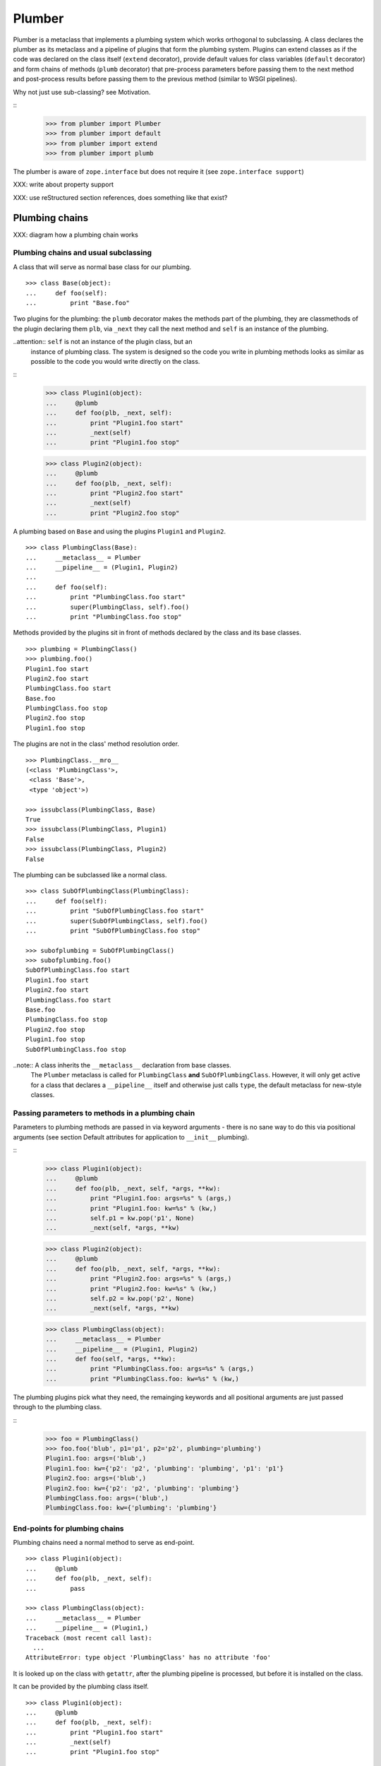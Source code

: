 Plumber
=======

Plumber is a metaclass that implements a plumbing system which works orthogonal
to subclassing. A class declares the plumber as its metaclass and a pipeline of
plugins that form the plumbing system. Plugins can extend classes as if the
code was declared on the class itself (``extend`` decorator), provide default
values for class variables (``default`` decorator) and form chains of methods
(``plumb`` decorator) that pre-process parameters before passing them to the
next method and post-process results before passing them to the previous method
(similar to WSGI pipelines).

Why not just use sub-classing? see Motivation.

::
    >>> from plumber import Plumber
    >>> from plumber import default
    >>> from plumber import extend
    >>> from plumber import plumb

The plumber is aware of ``zope.interface`` but does not require it (see
``zope.interface support``)

XXX: write about property support

XXX: use reStructured section references, does something like that exist?


Plumbing chains
---------------

XXX: diagram how a plumbing chain works

Plumbing chains and usual subclassing
~~~~~~~~~~~~~~~~~~~~~~~~~~~~~~~~~~~~~
A class that will serve as normal base class for our plumbing.
::
    >>> class Base(object):
    ...     def foo(self):
    ...         print "Base.foo"

Two plugins for the plumbing: the ``plumb`` decorator makes the methods part of
the plumbing, they are classmethods of the plugin declaring them ``plb``, via
``_next`` they call the next method and ``self`` is an instance of the
plumbing.

..attention:: ``self`` is not an instance of the plugin class, but an
  instance of plumbing class. The system is designed so the code you write in
  plumbing methods looks as similar as possible to the code you would write
  directly on the class.

::
    >>> class Plugin1(object):
    ...     @plumb
    ...     def foo(plb, _next, self):
    ...         print "Plugin1.foo start"
    ...         _next(self)
    ...         print "Plugin1.foo stop"

    >>> class Plugin2(object):
    ...     @plumb
    ...     def foo(plb, _next, self):
    ...         print "Plugin2.foo start"
    ...         _next(self)
    ...         print "Plugin2.foo stop"

A plumbing based on ``Base`` and using the plugins ``Plugin1`` and ``Plugin2``.
::
    >>> class PlumbingClass(Base):
    ...     __metaclass__ = Plumber
    ...     __pipeline__ = (Plugin1, Plugin2)
    ...
    ...     def foo(self):
    ...         print "PlumbingClass.foo start"
    ...         super(PlumbingClass, self).foo()
    ...         print "PlumbingClass.foo stop"

Methods provided by the plugins sit in front of methods declared by the class
and its base classes.
::
    >>> plumbing = PlumbingClass()
    >>> plumbing.foo()
    Plugin1.foo start
    Plugin2.foo start
    PlumbingClass.foo start
    Base.foo
    PlumbingClass.foo stop
    Plugin2.foo stop
    Plugin1.foo stop

The plugins are not in the class' method resolution order.
::
    >>> PlumbingClass.__mro__
    (<class 'PlumbingClass'>,
     <class 'Base'>,
     <type 'object'>)

    >>> issubclass(PlumbingClass, Base)
    True
    >>> issubclass(PlumbingClass, Plugin1)
    False
    >>> issubclass(PlumbingClass, Plugin2)
    False

The plumbing can be subclassed like a normal class.
::
    >>> class SubOfPlumbingClass(PlumbingClass):
    ...     def foo(self):
    ...         print "SubOfPlumbingClass.foo start"
    ...         super(SubOfPlumbingClass, self).foo()
    ...         print "SubOfPlumbingClass.foo stop"

    >>> subofplumbing = SubOfPlumbingClass()
    >>> subofplumbing.foo()
    SubOfPlumbingClass.foo start
    Plugin1.foo start
    Plugin2.foo start
    PlumbingClass.foo start
    Base.foo
    PlumbingClass.foo stop
    Plugin2.foo stop
    Plugin1.foo stop
    SubOfPlumbingClass.foo stop

..note:: A class inherits the ``__metaclass__`` declaration from base classes.
  The ``Plumber`` metaclass is called for ``PlumbingClass`` **and**
  ``SubOfPlumbingClass``. However, it will only get active for a class that
  declares a ``__pipeline__`` itself and otherwise just calls ``type``, the
  default metaclass for new-style classes.


Passing parameters to methods in a plumbing chain
~~~~~~~~~~~~~~~~~~~~~~~~~~~~~~~~~~~~~~~~~~~~~~~~~
Parameters to plumbing methods are passed in via keyword arguments - there is
no sane way to do this via positional arguments (see section Default
attributes for application to ``__init__`` plumbing).

::
    >>> class Plugin1(object):
    ...     @plumb
    ...     def foo(plb, _next, self, *args, **kw):
    ...         print "Plugin1.foo: args=%s" % (args,)
    ...         print "Plugin1.foo: kw=%s" % (kw,)
    ...         self.p1 = kw.pop('p1', None)
    ...         _next(self, *args, **kw)

    >>> class Plugin2(object):
    ...     @plumb
    ...     def foo(plb, _next, self, *args, **kw):
    ...         print "Plugin2.foo: args=%s" % (args,)
    ...         print "Plugin2.foo: kw=%s" % (kw,)
    ...         self.p2 = kw.pop('p2', None)
    ...         _next(self, *args, **kw)

    >>> class PlumbingClass(object):
    ...     __metaclass__ = Plumber
    ...     __pipeline__ = (Plugin1, Plugin2)
    ...     def foo(self, *args, **kw):
    ...         print "PlumbingClass.foo: args=%s" % (args,)
    ...         print "PlumbingClass.foo: kw=%s" % (kw,)

The plumbing plugins pick what they need, the remainging keywords and all
positional arguments are just passed through to the plumbing class.

::
    >>> foo = PlumbingClass()
    >>> foo.foo('blub', p1='p1', p2='p2', plumbing='plumbing')
    Plugin1.foo: args=('blub',)
    Plugin1.foo: kw={'p2': 'p2', 'plumbing': 'plumbing', 'p1': 'p1'}
    Plugin2.foo: args=('blub',)
    Plugin2.foo: kw={'p2': 'p2', 'plumbing': 'plumbing'}
    PlumbingClass.foo: args=('blub',)
    PlumbingClass.foo: kw={'plumbing': 'plumbing'}


End-points for plumbing chains
~~~~~~~~~~~~~~~~~~~~~~~~~~~~~~
Plumbing chains need a normal method to serve as end-point.
::
    >>> class Plugin1(object):
    ...     @plumb
    ...     def foo(plb, _next, self):
    ...         pass

    >>> class PlumbingClass(object):
    ...     __metaclass__ = Plumber
    ...     __pipeline__ = (Plugin1,)
    Traceback (most recent call last):
      ...
    AttributeError: type object 'PlumbingClass' has no attribute 'foo'

It is looked up on the class with ``getattr``, after the plumbing pipeline is
processed, but before it is installed on the class.

It can be provided by the plumbing class itself.
::
    >>> class Plugin1(object):
    ...     @plumb
    ...     def foo(plb, _next, self):
    ...         print "Plugin1.foo start"
    ...         _next(self)
    ...         print "Plugin1.foo stop"

    >>> class PlumbingClass(object):
    ...     __metaclass__ = Plumber
    ...     __pipeline__ = (Plugin1,)
    ...
    ...     def foo(self):
    ...         print "PlumbingClass.foo"

    >>> plumbing = PlumbingClass().foo()
    Plugin1.foo start
    PlumbingClass.foo
    Plugin1.foo stop

It can be provided by a base class of the plumbing class.
::
    >>> class Base(object):
    ...     def foo(self):
    ...         print "Base.foo"

    >>> class Plugin1(object):
    ...     @plumb
    ...     def foo(plb, _next, self):
    ...         print "Plugin1.foo start"
    ...         _next(self)
    ...         print "Plugin1.foo stop"

    >>> class PlumbingClass(Base):
    ...     __metaclass__ = Plumber
    ...     __pipeline__ = (Plugin1,)

    >>> plumbing = PlumbingClass().foo()
    Plugin1.foo start
    Base.foo
    Plugin1.foo stop

Further it can be provided by a plumbing plugin with the ``default`` or
``extend`` decorators (see Extending classes, an alternative to mixins), it
will be put on the plumbing class, before the end point it looked up and
therefore behaves exactly like the method would be declared on the class
itself.


XXX: Properties
~~~~~~~~~~~~~~~


Extending classes through plumbing, an alternative to mixins
------------------------------------------------------------

Why? It's faster - yet to be proven.

Extending a class
~~~~~~~~~~~~~~~~~
A plugin can put arbitrary attributes onto a class as if they were declared on it.
::
    >>> class Plugin1(object):
    ...     foo = extend(False)

    >>> class PlumbingClass(object):
    ...     __metaclass__ = Plumber
    ...     __pipeline__ = (Plugin1,)

The attribute is defined on the class, setting it on an instance will store the
value in the instance's ``__dict__``.
::
    >>> PlumbingClass.foo
    False
    >>> plumbing = PlumbingClass()
    >>> plumbing.foo
    False
    >>> plumbing.foo = True
    >>> plumbing.foo
    True
    >>> PlumbingClass.foo
    False

If the attribute collides with one already declared on the class, an exception
is raised.
::
    >>> class Plugin1(object):
    ...     foo = extend(False)

    >>> class PlumbingClass(object):
    ...     __metaclass__ = Plumber
    ...     __pipeline__ = (Plugin1,)
    ...     foo = False
    Traceback (most recent call last):
      ...
    PlumbingCollision: foo

XXX: increase verbosity of exception

Also, if two plugins try to extend an attribute with the same name, an
exception is raised. The situation before processing the second plugin is
exactly as if the method was declared on the class itself.
::
    >>> class Plugin1(object):
    ...     foo = extend(False)

    >>> class Plugin2(object):
    ...     foo = extend(False)

    >>> class PlumbingClass(object):
    ...     __metaclass__ = Plumber
    ...     __pipeline__ = (Plugin1, Plugin2)
    Traceback (most recent call last):
      ...
    PlumbingCollision: foo

Extended methods close pipelines, adding a plumbing method afterwards raises an
exception.
::
    >>> class Plugin1(object):
    ...     @extend
    ...     def foo(self):
    ...         pass

    >>> class Plugin2(object):
    ...     @plumb
    ...     def foo(plb, _next, self):
    ...         pass

    >>> class PlumbingClass(object):
    ...     __metaclass__ = Plumber
    ...     __pipeline__ = (Plugin1, Plugin2)
    Traceback (most recent call last):
      ...
    PlumbingCollision: foo

Extending a method needed by a plugin earlier in the chain works.
::
    >>> class Plugin1(object):
    ...     @plumb
    ...     def foo(plb, _next, self):
    ...         print "Plugin1.foo start"
    ...         _next(self)
    ...         print "Plugin1.foo stop"

    >>> class Plugin2(object):
    ...     @extend
    ...     def foo(self):
    ...         print "Plugin2.foo"

    >>> class PlumbingClass(object):
    ...     __metaclass__ = Plumber
    ...     __pipeline__ = (Plugin1, Plugin2)

    >>> PlumbingClass().foo()
    Plugin1.foo start
    Plugin2.foo
    Plugin1.foo stop

It is possible to make super calls from within the method added by the plugin.
::
    >>> class Base(object):
    ...     def foo(self):
    ...         print "Base.foo"

    >>> class Plugin1(object):
    ...     @extend
    ...     def foo(self):
    ...         print "Plugin1.foo start"
    ...         super(self.__class__, self).foo()
    ...         print "Plugin1.foo stop"

    >>> class PlumbingClass(Base):
    ...     __metaclass__ = Plumber
    ...     __pipeline__ = (Plugin1,)

    >>> plumbing = PlumbingClass()
    >>> plumbing.foo()
    Plugin1.foo start
    Base.foo
    Plugin1.foo stop

Extension is used if a plugin relies on a specific attribute value, most common
the case with functions. If a plugin provides a setting it uses a default
value (see next section).

Default attributes
~~~~~~~~~~~~~~~~~~
Plugins that use parameters, provide defaults that are overridable. Further it
should enable setting these parameters through a ``__init__`` plumbing method.

::
    >>> class Plugin1(object):
    ...     foo = default(False)
    ...     @plumb
    ...     def __init__(plb, _next, self, *args, **kw):
    ...         if 'foo' in kw:
    ...             self.foo = kw.pop('foo')
    ...         _next(self, *args, **kw)

    >>> class Plumbing(object):
    ...     __metaclass__ = Plumber
    ...     __pipeline__ = (Plugin1,)
    ...     def __init__(self, bar=None):
    ...         self.bar = bar

The default value is set in the class' ``__dict__``.
::
    >>> Plumbing.foo
    False
    >>> plumbing = Plumbing()
    >>> plumbing.foo
    False
    >>> 'foo' in plumbing.__dict__
    False

Setting the value on the instance is persistent and the class' value is
untouched.
::
    >>> plumbing.foo = True
    >>> plumbing.foo
    True
    >>> Plumbing.foo
    False

Values can be provided to ``__init__``.
::
    >>> plumbing = Plumbing(bar=42, foo=True)
    >>> plumbing.foo
    True
    >>> Plumbing.foo
    False
    >>> plumbing.bar
    42

The first plugin prodiving a default value is taken, later defaults are
ignored.
::
    >>> class One(object):
    ...     foo = default(1)

    >>> class Two(object):
    ...     foo = default(2)

    >>> class Plumbing(object):
    ...     __metaclass__ = Plumber
    ...     __pipeline__ = (One, Two)

    >>> Plumbing.foo
    1

    >>> class Plumbing(object):
    ...     __metaclass__ = Plumber
    ...     __pipeline__ = (Two, One)

    >>> Plumbing.foo
    2

An attribute declared on the class overwrites ``default`` attributes.
::
    >>> class Plumbing(object):
    ...     __metaclass__ = Plumber
    ...     __pipeline__ = (One, Two)
    ...     foo = None

    >>> print Plumbing.foo
    None

``Extend`` overrules ``default``.
::
    >>> class Default(object):
    ...     foo = default('default')

    >>> class Extend(object):
    ...     foo = extend('extend')

    >>> class Plumbing(object):
    ...     __metaclass__ = Plumber
    ...     __pipeline__ = (Extend, Default)

    >>> Plumbing.foo
    'extend'

    >>> class Plumbing(object):
    ...     __metaclass__ = Plumber
    ...     __pipeline__ = (Default, Extend)

    >>> Plumbing.foo
    'extend'

    >>> class Plumbing(object):
    ...     __metaclass__ = Plumber
    ...     __pipeline__ = (Default, Extend, Default)

    >>> Plumbing.foo
    'extend'

``default`` does not interfere with ``extend`` collision detection.
::
    >>> class Plumbing(object):
    ...     __metaclass__ = Plumber
    ...     __pipeline__ = (Default, Extend, Default, Extend, Default)
    Traceback (most recent call last):
      ...
    PlumbingCollision: foo

``plumb`` and either ``default`` or ``extend`` collide.
::
    >>> class Default(object):
    ...     foo = default(None)

    >>> class Extend(object):
    ...     foo = extend(None)

    >>> class Plumb(object):
    ...     @plumb
    ...     def foo(plb, _next, self):
    ...         pass

    >>> class Plumbing(object):
    ...     __metaclass__ = Plumber
    ...     __pipeline__ = (Default, Plumb)
    Traceback (most recent call last):
      ...
    PlumbingCollision: foo

    >>> class Plumbing(object):
    ...     __metaclass__ = Plumber
    ...     __pipeline__ = (Extend, Plumb)
    Traceback (most recent call last):
      ...
    PlumbingCollision: foo


Docstrings of plumbing methods and plugins
------------------------------------------

Two plugins and a plumbing using them, one plumbing chain and ``__doc__``
declared on the classes and the classes' methdods.
::
    >>> class P1(object):
    ...     """P1
    ...     """
    ...     @plumb
    ...     def foo(plb, _next, self):
    ...         """P1.foo
    ...         """

    >>> class P2(object):
    ...     """P2
    ...     """
    ...     @plumb
    ...     def foo(plb, _next, self):
    ...         """P2.foo
    ...         """

    >>> class Plumbing(object):
    ...     """Plumbing
    ...     """
    ...     __metaclass__ = Plumber
    ...     __pipeline__ = (P1, P2)
    ...
    ...     def foo(self):
    ...         """Plumbing.foo
    ...         """

The class' docstring is generated from the ``__doc__`` declared on the plumbing
class followed by plugin classes' ``__doc__`` in reverse order.
::
    >>> print Plumbing.__doc__
    Plumbing
    <BLANKLINE>
    P2
    <BLANKLINE>
    P1
    <BLANKLINE>

Docstrings for plumbing chains are generated alike.
::
    >>> print Plumbing.foo.__doc__
    Plumbing.foo
    <BLANKLINE>
    P2.foo
    <BLANKLINE>
    P1.foo
    <BLANKLINE>


zope.interface support
----------------------

The plumber does not depend on ``zope.interface`` but is aware of it. That
means it will try to import it and if available will check plumbing classes
for implemented interfaces and will make the new class implement them, too.
::

    >>> from zope.interface import Interface
    >>> from zope.interface import implements

A class with an interface that will serve as base.
::

    >>> class IBase(Interface):
    ...     pass

    >>> class Base(object):
    ...     implements(IBase)

    >>> IBase.implementedBy(Base)
    True

Two plugins with corresponding interfaces, one with a base class that also
implements an interface.
::

    >>> class IPlugin1(Interface):
    ...     pass

    >>> class Plugin1(object):
    ...     implements(IPlugin1)

    >>> class IPlugin2Base(Interface):
    ...     pass

    >>> class Plugin2Base(object):
    ...     implements(IPlugin2Base)

    >>> class IPlugin2(Interface):
    ...     pass

    >>> class Plugin2(Plugin2Base):
    ...     implements(IPlugin2)

    >>> IPlugin1.implementedBy(Plugin1)
    True
    >>> IPlugin2Base.implementedBy(Plugin2Base)
    True
    >>> IPlugin2Base.implementedBy(Plugin2)
    True
    >>> IPlugin2.implementedBy(Plugin2)
    True

A class based on ``Base`` using a plumbing of ``Plugin1`` and ``Plugin2`` and
implementing ``IPlumbingClass``.
::

    >>> class IPlumbingClass(Interface):
    ...     pass

    >>> class PlumbingClass(Base):
    ...     __metaclass__ = Plumber
    ...     __pipeline__ = (Plugin1, Plugin2)
    ...     implements(IPlumbingClass)

The directly declared and inherited interfaces are implemented.
::

    >>> IPlumbingClass.implementedBy(PlumbingClass)
    True
    >>> IBase.implementedBy(PlumbingClass)
    True

The interfaces implemented by the used plumbing classes are also implemented.
::

    >>> IPlugin1.implementedBy(PlumbingClass)
    True
    >>> IPlugin2.implementedBy(PlumbingClass)
    True
    >>> IPlugin2Base.implementedBy(PlumbingClass)
    True

An instance of the class provides the interfaces.
::

    >>> plumbing = PlumbingClass()

    >>> IPlumbingClass.providedBy(plumbing)
    True
    >>> IBase.providedBy(plumbing)
    True
    >>> IPlugin1.providedBy(plumbing)
    True
    >>> IPlugin2.providedBy(plumbing)
    True
    >>> IPlugin2Base.providedBy(plumbing)
    True

The reasoning behind this is: the plumbing classes are behaving as close as
possible to base classes of our class, but without using subclassing.  For an
additional maybe future approach see Discussion.


A more lengthy explanation
--------------------------

XXX:
A plumbing consists of plumbing elements that define methods to be used as part
of the plumbing. An object using a plumbing system, declares the Plumber as its
metaclass and a ``__pipeline__`` defining the order of plumbing elements to be
used.

The plumbing system works similar to WSGI (the Web Server Gateway Interface).
It consists of pipelines that are formed of plumbing methods of the listed
classes. For each pipeline an entrance method is created that is called like
every normal method with the general signature of ``def foo(self, **kw)``.
The entrance method will just wrap the first plumbing method.

Plumbing methods receive a wrapper of the next plumbing method. Therefore they
can alter arguments before passing them on to the next plumbing method
(preprocessing the request) and alter the return value of the next plumbing
method (postprocessing the response) before returning it further.

The normal endpoint is determined by ``getattr`` on the class without the
plumbing system. If neither the class itself nor its base classes implement a
corresponding method, a method is created that raises a
``NotImplementedError``. A plumbing method can serve as an endpoint by just not
calling ``_next``, by that it basically implements a new method for the class,
as it were defined on the class. A super call to the class' bases can be made
``super(self.__class__, self).name(**kw)``.
XXX

Nomenclature
------------

The nomenclature is just forming and still inconsistent.

Plumber
    The plumber is the metaclass creating a plumbing system.

plumbing (system)
    A plumbing is the result of what the Plumber produces. It is built of
    methods declared on base classes, the plumbing class and plumbing plugins
    according to ``default``, ``extend`` and ``plumb`` directives. Plugins
    involved are listed in a class' ``__pipeline__`` attribute.

plumbing class
    Synonymous for plumbing system, but sometimes also only the class that asks
    to be turned into a plumbing, esp. when referring to attributes declared on
    it.

(plumbing) plugin / plugin class
    A plumbing plugin provides attributes to be used for the plumbing through
    ``default``, ``extend`` and ``plumb`` declarations.

``default`` decorator
    Instruct the plumber to set a default value: first default wins, ``extend``
    and declaration on plumbing class takes precedence.

``extend`` decorator
    Instruct the plumber to set an attribute on the plumbing: ``extend``
    overrides ``default``, two ``extend`` collide.

``plumb`` decorator
    Instruct the plumber to make a function part of a plumbing chain and turns
    the function into a classmethod bound to the plumbing plugin declaring it
    and having a signature of: ``def foo(plb, _next, self, *args, **kw)``.
    ``plb`` is the plugin class declaring it, ``_next`` a wrapper for the next
    method in chain and ``self`` and instance of the plumbing

plumbing chain
    The methods of a pipeline with the same name plumbed together. The entrance
    and end-point have the signature of normal methods: ``def foo(self, *args,
    **kw)``

pipeline attribute
    The attribute a class uses to define the order of plumbing class to be used
    to create the plumbing.


Discussions
-----------

Where is the plumbing
~~~~~~~~~~~~~~~~~~~~~
It is in front of the class and its MRO. If you feel it should be between the
class and its base classes, consider subclassing the class that uses the
plumbing system and put your code there. If you have a strong point why this is
not a solution, please let us know. However, the point must be stronger than
saving 3 lines of which two are pep8-conform whitespace.

Signature of _next function
~~~~~~~~~~~~~~~~~~~~~~~~~~~
Currently ``self`` needs to be passed to the ``_next`` function. This could be
wrapped, too. However, it might enable cool stuff, because you can decide to
pass something else than self to be processed further.

Implementation of this would slightly increase the complexity in the plumber,
result in less flexibility, but save passing ``self`` to ``_next``.

Instance based plumbing system
~~~~~~~~~~~~~~~~~~~~~~~~~~~~~~
At various points it felt tempting to be able to instantiate plumbing elements
to configure them. For that we need ``__init__``, which woul mean that plumbing
``__init__`` would need a different name, eg. ``plb_``-prefix. Consequently
this could then be done for all plumbing methods instead of decorating them.
The decorator is really just used for marking them and turning them into
classmethods. The plumbing decorator is just a subclass of the classmethod
decorator.

Reasoning why currently the methods are not prefixed and are classmethods:
Plumbing elements are simply not meant to be normal classes. Their methods have
the single purpose to be called as part of some other class' method calls,
never directly. Configuration of plumbing elements can either be achieved by
subclassing them or by putting the configuration on the objects/class they are
used for.

The current system is slim, clear and easy to use. An instance based plumbing
system would be far more complex. It could be implemented to exist alongside
the current system. But it won't be implemented by us, without seeing a real use
case first.

Different zope.interface.Interfaces for plumbing and created class
~~~~~~~~~~~~~~~~~~~~~~~~~~~~~~~~~~~~~~~~~~~~~~~~~~~~~~~~~~~~~~~~~~
A different approach to the currently implemented system is having different
interfaces for the plugins and the class that is created.
::

    #    >>> class IPlugin1Behaviour(Interface):
    #    ...     pass
    #
    #    >>> class Plugin1(object):
    #    ...     implements(IPlugin1)
    #    ...     interfaces = (IPlugin1Behaviour,)
    #
    #    >>> class IPlugin2(Interface):
    #    ...     pass
    #
    #    >>> class Plugin2(object):
    #    ...     implements(IPlugin2)
    #    ...     interfaces = (IPlugin2Behaviour,)
    #
    #    >>> IUs.implementedBy(Us)
    #    True
    #    >>> IBase.implementedBy(Us)
    #    True
    #    >>> IPlugin1.implementedBy(Us)
    #    False
    #    >>> IPlugin2.implementedBy(Us)
    #    False
    #    >>> IPlugin1Behaviour.implementedBy(Us)
    #    False
    #    >>> IPlugin2Behaviour.implementedBy(Us)
    #    False

Same reasoning as before: up to now unnecessary complexity. It could make sense
in combination with an instance based plumbing system and could be implemented
as part of it alongside the current class based system.

Implicit subclass generation
~~~~~~~~~~~~~~~~~~~~~~~~~~~~
Currently the whole plumbing system is implemented within one class that is
based on the base classes defined in the class declaration. During class
creation the plumber determines all functions involved in the plumbing,
generates pipelines of methods and plumbs them together.

An alternative approach would be to take one plumbing elements after another
and create a subclass chain. However, I currently don't know how this could be
achieved, believe that it is not possible and think that the current approach
is better.

Dynamic Plumbing
~~~~~~~~~~~~~~~~
The plumber could replace the ``__pipeline__`` attribute with a property of the
same name. Changing the attribute during runtime would result in a plumbing
specific to the object. A plumbing cache could further be used to reduce the
number of plumbing chains in case of many dynamic plumbings.


Test Coverage
-------------

XXX: automatic update of coverage report

Summary
~~~~~~~
::
    lines   cov%   module   (path)
        4   100%   plumber.__init__
       16   100%   plumber._globalmetaclasstest
       76    97%   plumber._plumber
       15    93%   plumber.tests

Detailed
~~~~~~~~
Is this sane to have here?

``parts/coverage/plumber._globalmetaclasstest.cover``:
^^^^^^^^^^^^^^^^^^^^^^^^^^^^^^^^^^^^^^^^^^
::
           """A module to test setting a metaclass globally

           ATTENTION: we do not recommend this, but you can do it!

           Mostly here for understanding what's going on.
        1: """

        1: from zope.interface import Interface
        1: from zope.interface import implements

        1: from plumber import Plumber

        1: __metaclass__ = Plumber


        2: class IPlugin1(Interface):
               """
               A zope.interface.Interface is not affected by the global ``__metaclass__``.
               ::
                   >>> IPlugin1.__class__
                   <class 'zope.interface.interface.InterfaceClass'>
        1:     """
        1:     pass


        2: class Plugin1:
               """
               A global meta-class declaration makes all classes at least new-style
               classes, even when not subclassing subclasses.
               ::
                   >>> Plugin1.__class__
                   <class 'plumber._plumber.Plumber'>

                   >>> issubclass(Plugin1, object)
                   True
        1:     """
        1:     implements(IPlugin1)


        2: class ClassMaybeUsingAPlumbing(object):
               """
               If subclassing object, the global metaclass declaration is ignored.
               ::
                   >>> ClassMaybeUsingAPlumbing.__class__
                   <type 'type'>
        1:     """


        2: class ClassReallyUsingAPlumbing:
               """
                   >>> ClassReallyUsingAPlumbing.__class__
                   <class 'plumber._plumber.Plumber'>

                   >>> issubclass(ClassReallyUsingAPlumbing, object)
                   True

                   >>> IPlugin1.implementedBy(ClassReallyUsingAPlumbing)
                   True
        1:     """
        1:     __pipeline__ = (Plugin1,)

``parts/coverage/plumber.__init__.cover``:
^^^^^^^^^^^^^^^^^^^^^^^^^^^^^^^^^^^^^^^^^^
::
        1: from plumber._plumber import Plumber
        1: from plumber._plumber import default
        1: from plumber._plumber import extend
        1: from plumber._plumber import plumb

``parts/coverage/plumber._plumber.cover``:
^^^^^^^^^^^^^^^^^^^^^^^^^^^^^^^^^^^^^^^^^^
::
        1: import os

           # We are aware of ``zope.interface.Interface``: if zope.interfaces is available
           # we check interfaces implemented on the plumbing plugins and will make the
           # plumbing implement them, too.
        1: try:
        1:     from zope.interface import classImplements
        1:     from zope.interface import implementedBy
        1:     ZOPE_INTERFACE_AVAILABLE = True
    >>>>>> except ImportError:
    >>>>>>     ZOPE_INTERFACE_AVAILABLE = False


        2: class PlumbingCollision(RuntimeError):
        1:     pass


        2: class default(object):
               """Provide a default value for something

               The first plugin with a default value wins the first round: its value is
               set on the plumbing as if it was declared there.

               Attributes set with the ``extend`` decorator overrule ``default``
               attributes (see ``extend`` decorator).
        1:     """
        1:     def __init__(self, attr):
        5:         self.attr = attr


        2: class extend(object):
               """Declare an attribute on the plumning as if it was defined on it.

               Attribute set with the ``extend`` decorator overrule ``default``
               attributes. Two ``extend`` attributes in a chain raise a PlumbingCollision.
        1:     """
        1:     def __init__(self, attr):
        9:         self.attr = attr


        2: class plumb(classmethod):
               """Mark a method to be used in a plumbing chain.

               The signature of the method is:
               ``def foo(plb, _next, self, *args, **kw)``

               A plumbing method is a classmethod bound to the plugin class defining it
               (``plb``), as second argument it receives the next plumbing method
               (``_next``) and the third argument (``self``) is a plumbing instance, that
               for normal methods would be the first argument.

               In order to plumb a method there needs to be a non-plumbing method behind
               it provided by: a plumbing plugin via ``extend`` or ``default`` later in
               the pipeline, the class itself or one of its base classes.
        1:     """

        1: def merge_doc(first, *args):
       39:     if first.__doc__ is None:
       30:         return None
        9:     if not args:
        4:         return first.__doc__
        5:     return os.linesep.join((first.__doc__, merge_doc(*args)))


        1: def entrance(name, pipe):
               """Create an entrance to a pipeline.

               recursively:
               - pop first method from pipeline
               - create entrance to the rest of the pipe as _next
               - wrap method passing it _next and return it, if not last method
               - return last method as is, if last method
               """
               # If only one element is left in the pipe, it is a normal method that does
               # not expect a ``_next`` parameter.
       22:     if len(pipe) is 1:
       12:         return pipe[0]

               # XXX: traceback supplement for pdb, probably more than just name is needed

       10:     plumbing_method = pipe.pop(0)
       10:     _next = entrance(name, pipe)
       10:     def _entrance(self, *args, **kw):
       11:         return plumbing_method(_next, self, *args, **kw)
       10:     _entrance.__doc__ = merge_doc(_next, plumbing_method)
       10:     return _entrance


        2: class CLOSED(object):
               """used for marking a pipeline as closed
        1:     """


        2: class Plumber(type):
               """Metaclass for plumbing creation

               First the normal new-style metaclass ``type()`` is called to construct the
               class with ``name``, ``bases``, ``dct``.

               Then, if the class declares a ``__pipeline__`` attribute, the plumber
               will create a plumbing system accordingly. Attributes declared with
               ``default``, ``extend`` and ``plumb`` will be used in the plumbing.
        1:     """
        1:     def __init__(cls, name, bases, dct):
       26:         super(Plumber, cls).__init__(name, bases, dct)
                   # The metaclass is inherited.
                   # The plumber will only get active if the class it produces defines a
                   # __pipeline__.
       26:         if cls.__dict__.get('__pipeline__') is None:
        2:             return

                   # generate docstrings from all plugin classes
       24:         cls.__doc__ = merge_doc(cls, *reversed(cls.__pipeline__))

                   # Follow ``default``, ``extend`` and ``plumb`` declarations.
       24:         pipelines = {}
       24:         defaulted = {}
       61:         for plugin in cls.__pipeline__:

      280:             for name, decor in plugin.__dict__.items():
      243:                 if isinstance(decor, extend):
       13:                     if name in cls.__dict__ \
        6:                       and name not in defaulted:
                                   # XXX: provide more info what is colliding
        3:                         raise PlumbingCollision(name)
                               # just copy the attribute that was passed to the extend
                               # decorator and mark the pipeline as closed, i.e. adding
                               # further methods to it, will raise an error.
       10:                     setattr(cls, name, decor.attr)
       10:                     defaulted.pop(name, None)
       10:                     pipe = pipelines.setdefault(name, [])
       10:                     pipe.append(CLOSED)
      230:                 elif isinstance(decor, default):
       14:                     if not name in cls.__dict__:
        7:                         setattr(cls, name, decor.attr)
        7:                         defaulted[name] = None
      216:                 elif isinstance(decor, plumb):
       14:                     pipe = pipelines.setdefault(name, [])
       14:                     if pipe and pipe[-1] is CLOSED:
        2:                         raise PlumbingCollision(name)
       12:                     if name in defaulted:
        1:                         raise PlumbingCollision(name)
                               # plumbing methods are class methods bound to the plumbing
                               # plugin class, ``getattr`` on the class in combination
                               # with being a classmethod, does this for us.
       11:                     pipe.append(getattr(plugin, name))

                       # If zope.interface is available (see import at the beginning of
                       # file), we check the plugins for implemented interfaces and make
                       # the new class implement these, too.
       37:             if ZOPE_INTERFACE_AVAILABLE:
       37:                 ifaces = implementedBy(plugin)
       37:                 if ifaces is not None:
       37:                     classImplements(cls, *list(ifaces))

       30:         for name, pipe in pipelines.items():
                       # Remove CLOSED pipe marker.
       13:             if pipe[-1] is CLOSED:
        6:                 del pipe[-1]

                       # Retrieve end point from class, from what happened above it is
                       # found with priorities:
                       # 1. a plumbing plugin declared it with ``extend``
                       # 2. the plumbing class itself declared it
                       # 3. a plumbing plugin provided a ``default`` value
                       # 4. a base class provides the attribute
       13:             end_point = getattr(cls, name)
       12:             pipe.append(end_point)

                       # Finally ``entrance`` will plumb the methods together and return
                       # an entrance function, that is set on the plumbing class be and
                       # will result in a normal bound method when being retrieved by
                       # getattr().
       12:             setattr(cls, name, entrance(name, pipe))

``parts/coverage/plumber.tests.cover``:
^^^^^^^^^^^^^^^^^^^^^^^^^^^^^^^^^^^^^^^^^^


Contributors
------------

- Florian Friesdorf <flo@chaoflow.net>
- Robert Niederreiter <rnix@squarewave.at>
- Attila Oláh
- thanks to WSGI for the concept
- thanks to #python for trying to block stupid ideas


Changes
-------

- plb instead of cls [chaoflow, rnix 2011-01-19
- default, extend, plumb [chaoflow, rnix 2011-01-19]
- initial [chaoflow, 2011-01-04]


TODO
----

- traceback should show in which plumbing class we are, not something inside
  the plumber. yafowil is doing it. jensens: would you be so kind.
- verify behaviour with pickling
- verify behaviour with ZODB persistence
